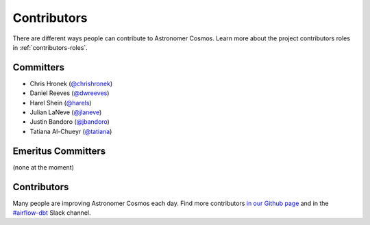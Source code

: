 .. _contributors:
Contributors
============

There are different ways people can contribute to Astronomer Cosmos.
Learn more about the project contributors roles in :ref:`contributors-roles`.

Committers
----------------------

* Chris Hronek (`@chrishronek <https://github.com/chrishronek>`_)
* Daniel Reeves (`@dwreeves <https://github.com/dwreeves>`_)
* Harel Shein (`@harels <https://github.com/harels>`_)
* Julian LaNeve (`@jlaneve <https://github.com/jlaneve>`_)
* Justin Bandoro (`@jbandoro <https://github.com/jbandoro>`_)
* Tatiana Al-Chueyr (`@tatiana <https://github.com/tatiana>`_)


Emeritus Committers
-------------------------------

(none at the moment)

Contributors
------------

Many people are improving Astronomer Cosmos each day.
Find more contributors `in our Github page <https://github.com/astronomer/astronomer-cosmos/graphs/contributors>`_ and in the `#airflow-dbt <https://join.slack.com/t/apache-airflow/shared_invite/zt-1zy8e8h85-es~fn19iMzUmkhPwnyRT6Q>`_ Slack channel.
